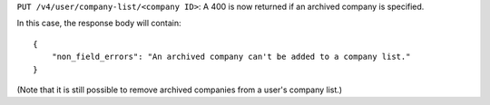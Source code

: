 ``PUT /v4/user/company-list/<company ID>``: A 400 is now returned if an archived company is specified.

In this case, the response body will contain::

    {
        "non_field_errors": "An archived company can't be added to a company list."
    }

(Note that it is still possible to remove archived companies from a user's company list.)
